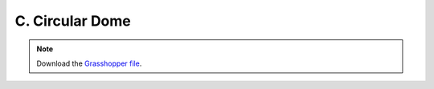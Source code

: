 ================================================================================
C. Circular Dome
================================================================================

.. figure:: ../../_images/dome.png
    :figclass: figure
    :class: figure-img img-fluid

.. note::

   Download the `Grasshopper file <https://github.com/arpastrana/compas_cem/blob/main/examples/ghpython/dome.ghx>`_.

.. figure:: ../../_images/dome_gh.png
    :figclass: figure
    :class: figure-img img-fluid
